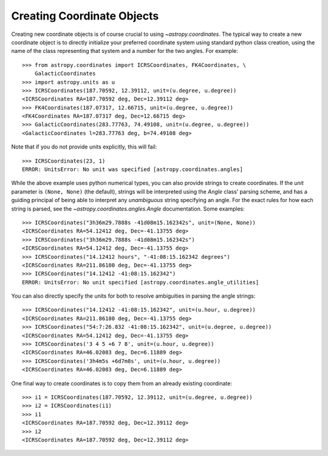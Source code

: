 Creating Coordinate Objects
---------------------------

Creating new coordinate objects is of course crucial to using
`~astropy.coordinates`.  The typical way to create a new coordinate object
is to directly initialize your preferred coordinate system using standard
python class creation, using the name of the class representing that
system and a number for the two angles.  For example::

    >>> from astropy.coordinates import ICRSCoordinates, FK4Coordinates, \
        GalacticCoordinates
    >>> import astropy.units as u
    >>> ICRSCoordinates(187.70592, 12.39112, unit=(u.degree, u.degree))
    <ICRSCoordinates RA=187.70592 deg, Dec=12.39112 deg>
    >>> FK4Coordinates(187.07317, 12.66715, unit=(u.degree, u.degree))
    <FK4Coordinates RA=187.07317 deg, Dec=12.66715 deg>
    >>> GalacticCoordinates(283.77763, 74.49108, unit=(u.degree, u.degree))
    <GalacticCoordinates l=283.77763 deg, b=74.49108 deg>

Note that if you do not provide units explicitly, this will fail::

    >>> ICRSCoordinates(23, 1)
    ERROR: UnitsError: No unit was specified [astropy.coordinates.angles]

While the above example uses python numerical types, you can also
provide strings to create coordinates.  If the `unit` parameter is
``(None, None)`` (the default), strings will be interpreted using the
`Angle` class' parsing scheme, and has a guiding principal of being
able to interpret any *unambiguous* string specifying an angle. For
the exact rules for how each string is parsed, see the
`~astropy.coordinates.angles.Angle` documentation.  Some examples::

    >>> ICRSCoordinates("3h36m29.7888s -41d08m15.162342s", unit=(None, None))
    <ICRSCoordinates RA=54.12412 deg, Dec=-41.13755 deg>
    >>> ICRSCoordinates("3h36m29.7888s -41d08m15.162342s")
    <ICRSCoordinates RA=54.12412 deg, Dec=-41.13755 deg>
    >>> ICRSCoordinates("14.12412 hours", "-41:08:15.162342 degrees")
    <ICRSCoordinates RA=211.86180 deg, Dec=-41.13755 deg>
    >>> ICRSCoordinates("14.12412 -41:08:15.162342")
    ERROR: UnitsError: No unit specified [astropy.coordinates.angle_utilities]

You can also directly specify the units for both to resolve
ambiguities in parsing the angle strings::

    >>> ICRSCoordinates("14.12412 -41:08:15.162342", unit=(u.hour, u.degree))
    <ICRSCoordinates RA=211.86180 deg, Dec=-41.13755 deg>
    >>> ICRSCoordinates("54:7:26.832 -41:08:15.162342", unit=(u.degree, u.degree))
    <ICRSCoordinates RA=54.12412 deg, Dec=-41.13755 deg>
    >>> ICRSCoordinates('3 4 5 +6 7 8', unit=(u.hour, u.degree))
    <ICRSCoordinates RA=46.02083 deg, Dec=6.11889 deg>
    >>> ICRSCoordinates('3h4m5s +6d7m8s', unit=(u.hour, u.degree))
    <ICRSCoordinates RA=46.02083 deg, Dec=6.11889 deg>

One final way to create coordinates is to copy them from an already
existing coordinate::

    >>> i1 = ICRSCoordinates(187.70592, 12.39112, unit=(u.degree, u.degree))
    >>> i2 = ICRSCoordinates(i1)
    >>> i1
    <ICRSCoordinates RA=187.70592 deg, Dec=12.39112 deg>
    >>> i2
    <ICRSCoordinates RA=187.70592 deg, Dec=12.39112 deg>
